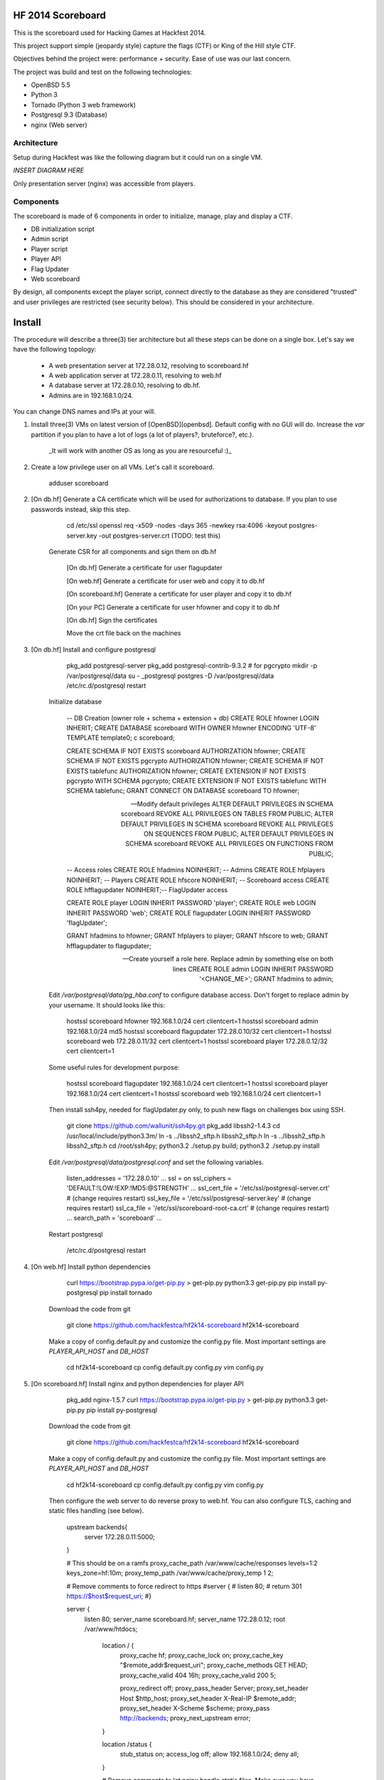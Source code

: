 HF 2014 Scoreboard
==================

This is the scoreboard used for Hacking Games at Hackfest 2014. 

This project support simple (jeopardy style) capture the flags (CTF) or King of the Hill style CTF. 

Objectives behind the project were: performance + security. Ease of use was our last concern. 

The project was build and test on the following technologies:

* OpenBSD 5.5
* Python 3
* Tornado (Python 3 web framework)
* Postgresql 9.3 (Database)
* nginx (Web server)


Architecture
------------

Setup during Hackfest was like the following diagram but it could run on a single VM. 

*INSERT DIAGRAM HERE*

Only presentation server (nginx) was accessible from players. 


Components
----------

The scoreboard is made of 6 components in order to initialize, manage, play and display a CTF. 

* DB initialization script
* Admin script
* Player script
* Player API
* Flag Updater
* Web scoreboard

By design, all components except the player script, connect directly to the database as they are considered "trusted" and user privileges are restricted (see security below). This should be considered in your architecture. 


Install
=======

The procedure will describe a three(3) tier architecture but all these steps can be done on a single box. Let's say we have the following topology:

 * A web presentation server at 172.28.0.12, resolving to scoreboard.hf
 * A web application server at 172.28.0.11, resolving to web.hf
 * A database server at 172.28.0.10, resolving to db.hf.
 * Admins are in 192.168.1.0/24.

You can change DNS names and IPs at your will.


1. Install three(3) VMs on latest version of [OpenBSD][openbsd]. Default config with no GUI will do. Increase the `var` partition if you plan to have a lot of logs (a lot of players?, bruteforce?, etc.).

    _It will work with another OS as long as you are resourceful :)_

2. Create a low privilege user on all VMs. Let's call it scoreboard.
    
        adduser scoreboard
        

2. [On db.hf] Generate a CA certificate which will be used for authorizations to database. If you plan to use passwords instead, skip this step.

        cd /etc/ssl
        openssl req -x509 -nodes -days 365 -newkey rsa:4096 -keyout postgres-server.key -out postgres-server.crt (TODO: test this)

    Generate CSR for all components and sign them on db.hf

        [On db.hf] Generate a certificate for user flagupdater
    
        [On web.hf] Generate a certificate for user web and copy it to db.hf
    
        [On scoreboard.hf] Generate a certificate for user player and copy it to db.hf
    
        [On your PC] Generate a certificate for user hfowner and copy it to db.hf
    
        [On db.hf] Sign the certificates
    
        Move the crt file back on the machines

3. [On db.hf] Install and configure postgresql

        pkg_add postgresql-server
        pkg_add postgresql-contrib-9.3.2 # for pgcrypto
        mkdir -p /var/postgresql/data
        su - _postgresql
        postgres -D /var/postgresql/data
        /etc/rc.d/postgresql restart

    Initialize database

        -- DB Creation (owner role + schema + extension + db)
        CREATE ROLE hfowner LOGIN INHERIT;
        CREATE DATABASE scoreboard WITH OWNER hfowner ENCODING 'UTF-8' TEMPLATE template0;
        \c scoreboard;
        
        CREATE SCHEMA IF NOT EXISTS scoreboard AUTHORIZATION hfowner;
        CREATE SCHEMA IF NOT EXISTS pgcrypto AUTHORIZATION hfowner;
        CREATE SCHEMA IF NOT EXISTS tablefunc AUTHORIZATION hfowner;
        CREATE EXTENSION IF NOT EXISTS pgcrypto WITH SCHEMA pgcrypto;
        CREATE EXTENSION IF NOT EXISTS tablefunc WITH SCHEMA tablefunc;
        GRANT CONNECT ON DATABASE scoreboard TO hfowner;
        
        -- Modify default privileges
        ALTER DEFAULT PRIVILEGES IN SCHEMA scoreboard REVOKE ALL PRIVILEGES ON TABLES FROM PUBLIC; 
        ALTER DEFAULT PRIVILEGES IN SCHEMA scoreboard REVOKE ALL PRIVILEGES ON SEQUENCES FROM PUBLIC; 
        ALTER DEFAULT PRIVILEGES IN SCHEMA scoreboard REVOKE ALL PRIVILEGES ON FUNCTIONS FROM PUBLIC; 
        
        -- Access roles
        CREATE ROLE hfadmins NOINHERIT;     -- Admins 
        CREATE ROLE hfplayers NOINHERIT;    -- Players 
        CREATE ROLE hfscore NOINHERIT;      -- Scoreboard access
        CREATE ROLE hfflagupdater NOINHERIT;-- FlagUpdater access
        
        CREATE ROLE player LOGIN INHERIT PASSWORD 'player';
        CREATE ROLE web LOGIN INHERIT PASSWORD 'web';
        CREATE ROLE flagupdater LOGIN INHERIT PASSWORD 'flagUpdater';
        
        GRANT hfadmins to hfowner;
        GRANT hfplayers to player;
        GRANT hfscore to web;
        GRANT hfflagupdater to flagupdater;

        -- Create yourself a role here. Replace admin by something else on both lines
        CREATE ROLE admin LOGIN INHERIT PASSWORD '<CHANGE_ME>';
        GRANT hfadmins to admin;

    Edit `/var/postgresql/data/pg_hba.conf` to configure database access. Don't forget to replace admin by your username. It should looks like this:

        hostssl scoreboard  hfowner     192.168.1.0/24         cert clientcert=1 
        hostssl scoreboard  admin       192.168.1.0/24         md5 
        hostssl scoreboard  flagupdater 172.28.0.10/32         cert clientcert=1
        hostssl scoreboard  web         172.28.0.11/32         cert clientcert=1 
        hostssl scoreboard  player      172.28.0.12/32         cert clientcert=1 

    Some useful rules for development purpose:

        hostssl scoreboard  flagupdater 192.168.1.0/24         cert clientcert=1
        hostssl scoreboard  player      192.168.1.0/24         cert clientcert=1 
        hostssl scoreboard  web         192.168.1.0/24         cert clientcert=1

    Then install ssh4py, needed for flagUpdater.py only, to push new flags on challenges box using SSH.

        git clone https://github.com/wallunit/ssh4py.git
        pkg_add libssh2-1.4.3
        cd /usr/local/include/python3.3m/
        ln -s ../libssh2_sftp.h libssh2_sftp.h 
        ln -s ../libssh2_sftp.h libssh2_sftp.h 
        cd /root/ssh4py; python3.2 ./setup.py build; python3.2 ./setup.py install

    Edit `/var/postgresql/data/postgresql.conf` and set the following variables.

        listen_addresses = '172.28.0.10'
        ...
        ssl = on
        ssl_ciphers = 'DEFAULT:!LOW:!EXP:!MD5:@STRENGTH'
        ...
        ssl_cert_file = '/etc/ssl/postgresql-server.crt'       # (change requires restart)
        ssl_key_file = '/etc/ssl/postgresql-server.key'        # (change requires restart)
        ssl_ca_file = '/etc/ssl/scoreboard-root-ca.crt'        # (change requires restart)
        ...
        search_path = 'scoreboard'
        ...

    Restart postgresql

        /etc/rc.d/postgresql restart
        

4. [On web.hf] Install python dependencies

        curl https://bootstrap.pypa.io/get-pip.py > get-pip.py
        python3.3 get-pip.py
        pip install py-postgresql
        pip install tornado

    Download the code from git

        git clone https://github.com/hackfestca/hf2k14-scoreboard hf2k14-scoreboard

    Make a copy of config.default.py and customize the config.py file. Most important settings are `PLAYER_API_HOST` and `DB_HOST`

        cd hf2k14-scoreboard
        cp config.default.py config.py
        vim config.py

5. [On scoreboard.hf] Install nginx and python dependencies for player API

        pkg_add nginx-1.5.7
        curl https://bootstrap.pypa.io/get-pip.py > get-pip.py
        python3.3 get-pip.py
        pip install py-postgresql

    Download the code from git

        git clone https://github.com/hackfestca/hf2k14-scoreboard hf2k14-scoreboard

    Make a copy of config.default.py and customize the config.py file. Most important settings are `PLAYER_API_HOST` and `DB_HOST`

        cd hf2k14-scoreboard
        cp config.default.py config.py
        vim config.py

    Then configure the web server to do reverse proxy to web.hf. You can also configure TLS, caching and static files handling (see below).

        upstream backends{
         server 172.28.0.11:5000;
        }
        
        # This should be on a ramfs
        proxy_cache_path /var/www/cache/responses levels=1:2 keys_zone=hf:10m;
        proxy_temp_path /var/www/cache/proxy_temp 1 2;

        # Remove comments to force redirect to https        
        #server {
        #    listen  80;
        #    return  301 https://$host$request_uri;
        #}
        
        server {
            listen       80;
            server_name  scoreboard.hf;
            server_name  172.28.0.12;
            root         /var/www/htdocs;
        
                location / {
                    proxy_cache hf;
                    proxy_cache_lock on;
                    proxy_cache_key "$remote_addr$request_uri";
                    proxy_cache_methods GET HEAD;
                    proxy_cache_valid 404 16h;
                    proxy_cache_valid 200 5;
            
                    proxy_redirect off;
                    proxy_pass_header Server;                       
                    proxy_set_header Host $http_host;                       
                    proxy_set_header X-Real-IP $remote_addr;                       
                    proxy_set_header X-Scheme $scheme;                       
                    proxy_pass http://backends;                       
                    proxy_next_upstream error;
                }
        
                location /status {
                     stub_status on;
                     access_log   off;
                     allow 192.168.1.0/24;
                     deny all;
                }
            
                # Remove comments to let nginx handle static files. Make sure you have a copy first.
                #location /static {
                #    alias /var/www/htdocs/static;
                #    proxy_cache hf;
                #    proxy_cache_lock on;
                #    proxy_cache_methods GET HEAD;
                #    proxy_cache_valid 200 60;
                #}
            
                # Remove comments to let nginx handle public files (challenges). Make sure you have a copy first.
                #location /public {
                #    alias /var/www/htdocs/public;
                #    autoindex on;
                #}
            
                location ~* ^.+.(jpg|jpeg|gif|css|png|js|ico)$ {
                    access_log        off;
                    expires           max;
                    add_header Pragma public;
                    add_header Cache-Control "public, must-revalidate, proxy-revalidate";
                }
            
                location ~* \.(eot|ttf|woff)$ {
                        add_header Access-Control-Allow-Origin *;
                }
            
                access_log  /var/log/nginx/scoreboard.access.log;
                error_log /var/log/nginx/scoreboard.error.log;
                error_page  404              /404.html;
                location = /404.html {
                    root   /var/www/htdocs;
                }
                error_page   500 502 503 504  /50x.html;
                location = /50x.html {
                    root   /var/www/htdocs;
                }
            
                location ~ /\.ht {
                    deny  all;
                }
            
                # Remove comments to enable TLS
                #add_header Strict-Transport-Security "max-age=2678400; includeSubdomains;";
                #ssl                  on;
                #ssl_certificate      /etc/ssl/scoreboard.crt;
                #ssl_certificate_key  /etc/ssl/scoreboard.key;
                #ssl_session_timeout  5m;
                #ssl_session_cache    shared:SSL:10m;
                #ssl_protocols TLSv1 TLSv1.1 TLSv1.2;
                #ssl_ciphers "HIGH:!aNULL:!MD5 or HIGH:!aNULL:!MD5:!3DES";
        }


7. 


[openbsd]: http://www.openbsd.org






How to use
==========

Setting up the main config file
-------------------------------

First, go to */etc/cnb*/ folder and copy the *cnb.conf.default* to *cnb.conf*. This is the main config
file. Most of this should not be changed, except for the **connectors** and 
**smtp** sections. Here is an example of a *cnb.conf* file. Simply fill the
<...> fields.

    [global]
    #root-dir = <string>  (dynamically added)
    #bin-dir = <string>  (dynamically added)
    #config-dir = <string> (dynamically added)
    #log-dir = <string>  (dynamically added)
    #tp-dir = <string>  (dynamically added)
    pid-file = <string>  (dynamically added if started as a daemon)
    version = 0.20
    log-format = %(asctime)s - %(name)s - %(levelname)s - %(message)s

    [connectors]
    auto = [freenode.irc.conf, gmail.xmpp.conf]
 
    [smtp]
    smtp-user = <an email address>
    smtp-pass = <a password>
    smtp-host = <a smtp server>
    smtp-port = <a smtp port>

As you can see in the **connectors** section, there are two more config files. 
These files contain all necessary information to connect a chat server.
The next section explain how to setup a connection config file. 


Setting up a connection config file
-----------------------------------

The bot will import files specified in *cnb.conf* file. Here's
the syntax of an IRC connection file. Again, simply fill the <...> fields. 

    | [bot]
    | type = irc
    | log-file = freenode.irc.log
    | username = <an irc username>
    | password = <a password>
    | server = <an irc server>
    | channels = [<a list of chan to connect (Syntax: chan:[password],...)>]
    | auto-join = 1
    | auto-start = 1
    | auto-reconnect = 1
    | verbose = 0
    | admins = [<a list of admins (Syntax: nick1,...). WARNING: THIS IS NOT SECURE>]

And this is a XMPP connection file

    | [bot]
    | #id = <int> (dynamically added)
    | #config-file = <string> (dynamically added)
    | #monday-suck-room = <string> (dynamically added)
    | type = xmpp|xmpp-gtalk  //xmpp for custom xmpp, xmpp-gtalk for gmail chat
    | log-file = gmail.xmpp.log
    | username = <insert username here>
    | password = <insert password here>
    | server = <overwrite only if the server can't be resolved from SRV lookup.
    | See <http://tools.ietf.org/html/rfc6120#section-3.2.1> >
    | rooms = [<a list of default rooms to join (Syntax: room1,...)>]
    | nickname = <insert nick name here>
    | auto-join = 1
    | auto-start = 1
    | auto-reconnect = 1
    | verbose = 0
    | admins = [<a list of admins (Syntax: email1,...)>]
    |
    | muc-domain = <insert muc domain here>


Running the bot
-----------------

It is recommended to start it as a shell script first to see any errors
and then start it as a service

To run the bot as a shell script:

    [/usr/local/bin/]cnb-cli [--help]

To run as a service:

    sudo /etc/init.d/cnb start|stop|restart|status


Security
========

Some principle
--------------

* Never run the bot as root
* For long time use, jail it on a VM
* Set up admin list correctly
    * You don't want anybody to run nmaps from your home?


Bot Hardening
-----------------

By default, running Chuck as a service will run it as the user "cnb". It 
is always a good idea to run the bot as a user with limited privileges.

Disabling modules can also reduce attack vectors. Disable modules by removing 
symbolic links in the cnb/modEnabled folder (apache style).


Use user/pass authentication instead
------------------------------------

Most authentication are made using client certificates. To change authentication scheme, 
1.  Open `/var/postgresql/data/pg_hba.conf` on the database server
2.  Find line corresponding to the user you want to change. For example:
        hostssl scoreboard  player      172.28.71.11/32         cert clientcert=1 
3.  Replace `cert clientcert=1` to `md5` so it looks like:
        hostssl scoreboard  player      172.28.71.11/32         md5


Enable TLS
----------



Enable HSTS
-----------


Database replication
--------------------

        host    replication     all             172.28.70.19/32         trust



Optimization
============

On heavy load, this setup on OpenBSD raise "too many opened files" errors. This can be fixed by 

Docs
====

If you are interested to know more about the code, the documentation is in 
*docs/* folder, generated with epydoc.

It is also accessible here: http://htmlpreview.github.io/?https://github.com/hackfestca/cnb/blob/master/docs/index.html


Contributors
============
This bot was created by Martin Dubé as a Hackfest Project (See:
http://hackfest.ca). Martin is not a developper but still the main collaborator and reviser.
Furthermore, a lot of ideas came from Hackfest crew and community.

For any comment, questions, insult: martin d0t dube at hackfest d0t com. 

Thanks also to
--------------
Authors and maintainers of the following projects, which make this bot fun and
useful:

* findmyhash
* Urban Dictionary
* nmap
* Trivia Game (vn at hackfest d0t ca)
* Python
* And every project I forgot

License
=======

Modified BSD License
